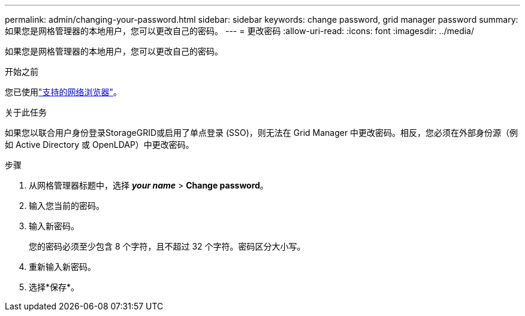 ---
permalink: admin/changing-your-password.html 
sidebar: sidebar 
keywords: change password, grid manager password 
summary: 如果您是网格管理器的本地用户，您可以更改自己的密码。 
---
= 更改密码
:allow-uri-read: 
:icons: font
:imagesdir: ../media/


[role="lead"]
如果您是网格管理器的本地用户，您可以更改自己的密码。

.开始之前
您已使用link:../admin/web-browser-requirements.html["支持的网络浏览器"]。

.关于此任务
如果您以联合用户身份登录StorageGRID或启用了单点登录 (SSO)，则无法在 Grid Manager 中更改密码。相反，您必须在外部身份源（例如 Active Directory 或 OpenLDAP）中更改密码。

.步骤
. 从网格管理器标题中，选择 *_your name_* > *Change password*。
. 输入您当前的密码。
. 输入新密码。
+
您的密码必须至少包含 8 个字符，且不超过 32 个字符。密码区分大小写。

. 重新输入新密码。
. 选择*保存*。

